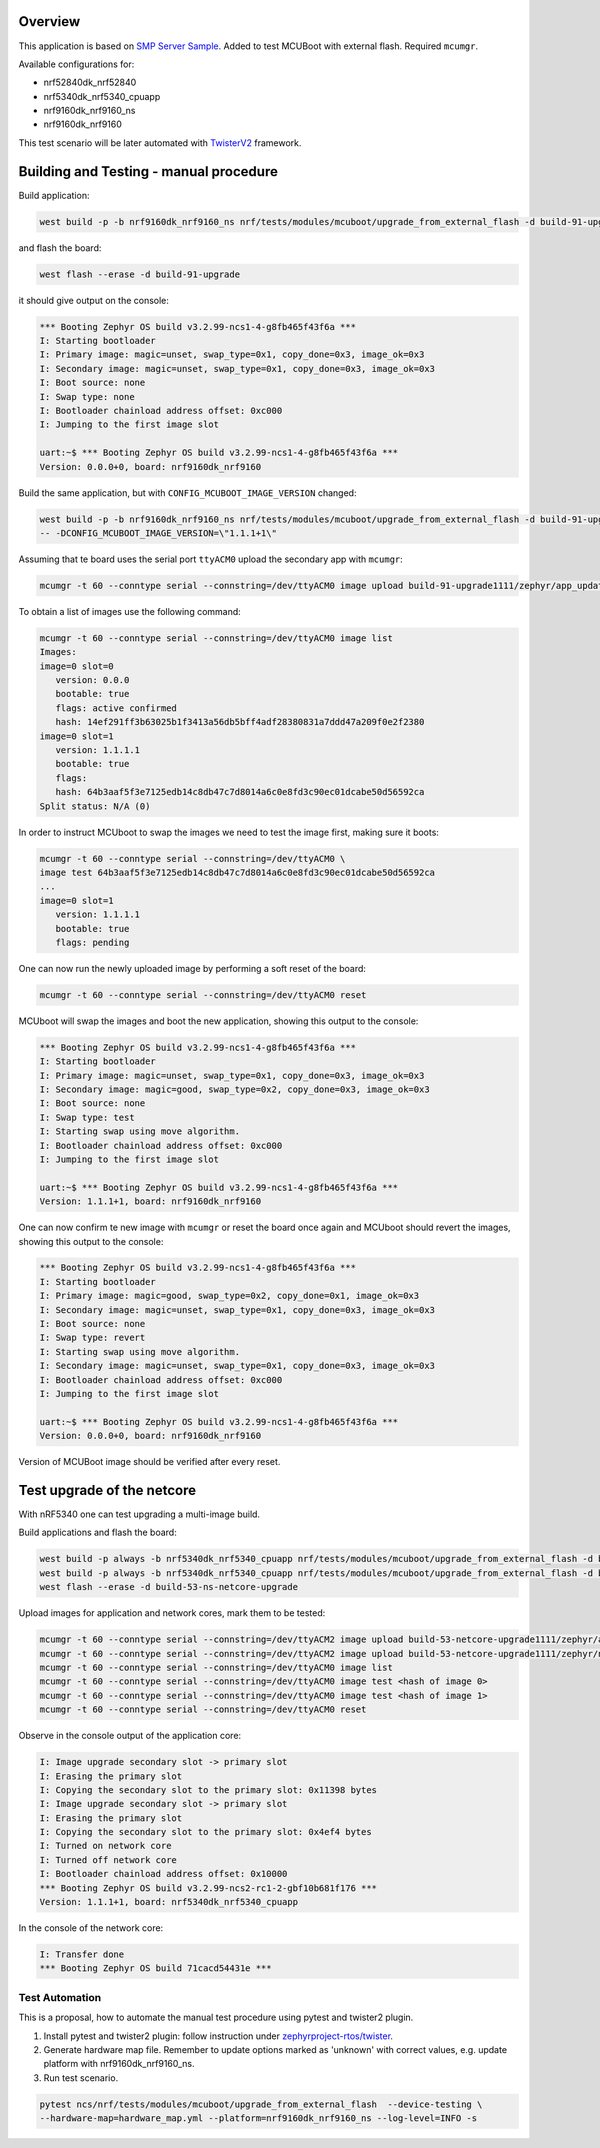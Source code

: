 

Overview
********

This application is based on `SMP Server Sample <https://docs.zephyrproject.org/latest/samples/subsys/mgmt/mcumgr/smp_svr/README.html>`_.
Added to test MCUBoot with external flash.
Required ``mcumgr``.

Available configurations for:

* nrf52840dk_nrf52840
* nrf5340dk_nrf5340_cpuapp
* nrf9160dk_nrf9160_ns
* nrf9160dk_nrf9160

This test scenario will be later automated with `TwisterV2 <https://github.com/zephyrproject-rtos/twister>`_ framework.

Building and Testing - manual procedure
***************************************
Build application:

.. code-block:: console

   west build -p -b nrf9160dk_nrf9160_ns nrf/tests/modules/mcuboot/upgrade_from_external_flash -d build-91-upgrade

and flash the board:

.. code-block:: console

   west flash --erase -d build-91-upgrade

it should give output on the console:

.. code-block:: console

   *** Booting Zephyr OS build v3.2.99-ncs1-4-g8fb465f43f6a ***
   I: Starting bootloader
   I: Primary image: magic=unset, swap_type=0x1, copy_done=0x3, image_ok=0x3
   I: Secondary image: magic=unset, swap_type=0x1, copy_done=0x3, image_ok=0x3
   I: Boot source: none
   I: Swap type: none
   I: Bootloader chainload address offset: 0xc000
   I: Jumping to the first image slot
   
   uart:~$ *** Booting Zephyr OS build v3.2.99-ncs1-4-g8fb465f43f6a ***
   Version: 0.0.0+0, board: nrf9160dk_nrf9160

Build the same application, but with ``CONFIG_MCUBOOT_IMAGE_VERSION``  changed:

.. code-block:: console

   west build -p -b nrf9160dk_nrf9160_ns nrf/tests/modules/mcuboot/upgrade_from_external_flash -d build-91-upgrade1111 \
   -- -DCONFIG_MCUBOOT_IMAGE_VERSION=\"1.1.1+1\"

Assuming that te board uses the serial port ``ttyACM0`` upload the secondary app with ``mcumgr``:

.. code-block:: console

   mcumgr -t 60 --conntype serial --connstring=/dev/ttyACM0 image upload build-91-upgrade1111/zephyr/app_update.bin

To obtain a list of images use the following command:

.. code-block:: console

   mcumgr -t 60 --conntype serial --connstring=/dev/ttyACM0 image list
   Images:
   image=0 slot=0
      version: 0.0.0
      bootable: true
      flags: active confirmed
      hash: 14ef291ff3b63025b1f3413a56db5bff4adf28380831a7ddd47a209f0e2f2380
   image=0 slot=1
      version: 1.1.1.1
      bootable: true
      flags:
      hash: 64b3aaf5f3e7125edb14c8db47c7d8014a6c0e8fd3c90ec01dcabe50d56592ca
   Split status: N/A (0)

In order to instruct MCUboot to swap the images we need to test the image first, making sure it boots:

.. code-block:: console

   mcumgr -t 60 --conntype serial --connstring=/dev/ttyACM0 \
   image test 64b3aaf5f3e7125edb14c8db47c7d8014a6c0e8fd3c90ec01dcabe50d56592ca
   ...
   image=0 slot=1
      version: 1.1.1.1
      bootable: true
      flags: pending

One can now run the newly uploaded image by performing a soft reset of the board:

.. code-block:: console

   mcumgr -t 60 --conntype serial --connstring=/dev/ttyACM0 reset

MCUboot will swap the images and boot the new application, showing this output to the console:

.. code-block:: console

   *** Booting Zephyr OS build v3.2.99-ncs1-4-g8fb465f43f6a ***
   I: Starting bootloader
   I: Primary image: magic=unset, swap_type=0x1, copy_done=0x3, image_ok=0x3
   I: Secondary image: magic=good, swap_type=0x2, copy_done=0x3, image_ok=0x3
   I: Boot source: none
   I: Swap type: test
   I: Starting swap using move algorithm.
   I: Bootloader chainload address offset: 0xc000
   I: Jumping to the first image slot
   
   uart:~$ *** Booting Zephyr OS build v3.2.99-ncs1-4-g8fb465f43f6a ***
   Version: 1.1.1+1, board: nrf9160dk_nrf9160

One can now confirm te new image with ``mcumgr``
or reset the board once again and MCUboot should revert the images, showing this output to the console:

.. code-block:: console

   *** Booting Zephyr OS build v3.2.99-ncs1-4-g8fb465f43f6a ***
   I: Starting bootloader
   I: Primary image: magic=good, swap_type=0x2, copy_done=0x1, image_ok=0x3
   I: Secondary image: magic=unset, swap_type=0x1, copy_done=0x3, image_ok=0x3
   I: Boot source: none
   I: Swap type: revert
   I: Starting swap using move algorithm.
   I: Secondary image: magic=unset, swap_type=0x1, copy_done=0x3, image_ok=0x3
   I: Bootloader chainload address offset: 0xc000
   I: Jumping to the first image slot
   
   uart:~$ *** Booting Zephyr OS build v3.2.99-ncs1-4-g8fb465f43f6a ***
   Version: 0.0.0+0, board: nrf9160dk_nrf9160

Version of MCUBoot image should be verified after every reset.

Test upgrade of the netcore
***************************
With nRF5340 one can test upgrading a multi-image build.

Build applications and flash the board:

.. code-block:: console

   west build -p always -b nrf5340dk_nrf5340_cpuapp nrf/tests/modules/mcuboot/upgrade_from_external_flash -d build-53-netcore-upgrade -- -DCONF_FILE=prj_netcore.conf
   west build -p always -b nrf5340dk_nrf5340_cpuapp nrf/tests/modules/mcuboot/upgrade_from_external_flash -d build-53-netcore-upgrade1111 -- -DCONF_FILE=prj_netcore.conf -DCONFIG_MCUBOOT_IMAGE_VERSION=\"1.1.1+1\"
   west flash --erase -d build-53-ns-netcore-upgrade

Upload images for application and network cores, mark them to be tested:

.. code-block:: console

   mcumgr -t 60 --conntype serial --connstring=/dev/ttyACM2 image upload build-53-netcore-upgrade1111/zephyr/app_update.bin -e -n 0
   mcumgr -t 60 --conntype serial --connstring=/dev/ttyACM2 image upload build-53-netcore-upgrade1111/zephyr/net_core_app_update.bin -e -n 1
   mcumgr -t 60 --conntype serial --connstring=/dev/ttyACM0 image list
   mcumgr -t 60 --conntype serial --connstring=/dev/ttyACM0 image test <hash of image 0>
   mcumgr -t 60 --conntype serial --connstring=/dev/ttyACM0 image test <hash of image 1>
   mcumgr -t 60 --conntype serial --connstring=/dev/ttyACM0 reset

Observe in the console output of the application core:

.. code-block:: console

   I: Image upgrade secondary slot -> primary slot
   I: Erasing the primary slot
   I: Copying the secondary slot to the primary slot: 0x11398 bytes
   I: Image upgrade secondary slot -> primary slot
   I: Erasing the primary slot
   I: Copying the secondary slot to the primary slot: 0x4ef4 bytes
   I: Turned on network core                           
   I: Turned off network core                          
   I: Bootloader chainload address offset: 0x10000     
   *** Booting Zephyr OS build v3.2.99-ncs2-rc1-2-gbf10b681f176 ***
   Version: 1.1.1+1, board: nrf5340dk_nrf5340_cpuapp

In the console of the network core:

.. code-block:: console

   I: Transfer done
   *** Booting Zephyr OS build 71cacd54431e ***


Test Automation
===============
This is a proposal, how to automate the manual test procedure using pytest and twister2 plugin.

1) Install pytest  and twister2  plugin: follow instruction under 
   `zephyrproject-rtos/twister <https://github.com/zephyrproject-rtos/twister>`_.

2) Generate hardware map file. Remember to update options marked as 'unknown' with correct values,
   e.g. update platform  with nrf9160dk_nrf9160_ns.

3) Run test scenario.

.. code-block:: console

    pytest ncs/nrf/tests/modules/mcuboot/upgrade_from_external_flash  --device-testing \
    --hardware-map=hardware_map.yml --platform=nrf9160dk_nrf9160_ns --log-level=INFO -s

